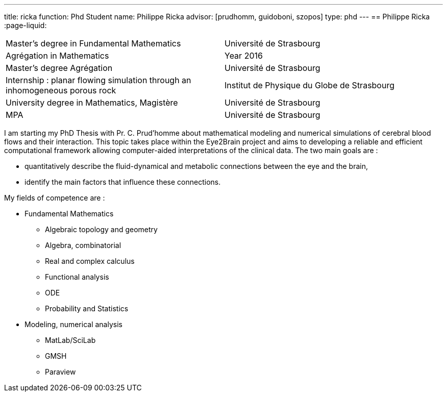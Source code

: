 ---
title: ricka
function: Phd Student
name: Philippe Ricka
advisor: [prudhomm, guidoboni, szopos]
type: phd
---
== Philippe Ricka
:page-liquid:
|===
|Master's degree in Fundamental Mathematics|Université de Strasbourg
|Agrégation in Mathematics|Year 2016
|Master's degree Agrégation|Université de Strasbourg
|Internship : planar flowing simulation through an inhomogeneous porous rock|Institut de Physique du Globe de Strasbourg
|University degree in Mathematics, Magistère|Université de Strasbourg
|MPA|Université de Strasbourg
|===

I am starting my PhD Thesis with Pr. C. Prud'homme about mathematical modeling and numerical simulations of cerebral blood flows and their interaction. This topic takes place within the Eye2Brain project and aims to developing a reliable and efficient computational framework allowing computer-aided interpretations of the clinical data. The two main goals are :

* quantitatively describe the fluid-dynamical and metabolic connections between the eye and the brain,
* identify the main factors that influence these connections.



My fields of competence are :

* Fundamental Mathematics
** Algebraic topology and geometry
** Algebra, combinatorial
** Real and complex calculus
** Functional analysis
** ODE
** Probability and Statistics
* Modeling, numerical analysis
** MatLab/SciLab
** GMSH
** Paraview

